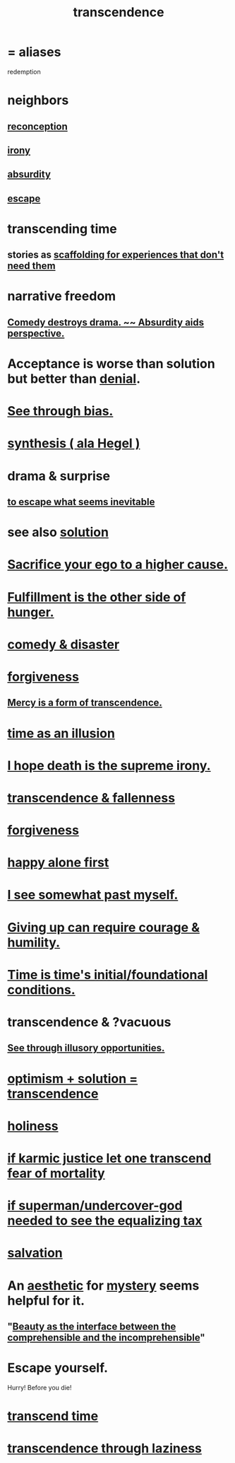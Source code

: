 :PROPERTIES:
:ID:       6e537826-402f-4254-a40a-652b31e2390a
:ROAM_ALIASES: redemption
:END:
#+title: transcendence
* = aliases
  redemption
* neighbors
** [[id:404db442-b90a-4eb6-8d33-f3ac329cf2ef][reconception]]
** [[id:e8594ff4-8ca0-44ea-a349-f16163c376a7][irony]]
** [[id:902b3bbb-54eb-4a8c-916f-a2bcaa36225b][absurdity]]
** [[id:c0d17892-182e-45f8-b86d-a5a5b3bba61e][escape]]
* transcending time
  :PROPERTIES:
  :ID:       f774613e-cc5c-4002-a85a-f91da8bff16f
  :END:
** stories as [[id:639f85af-f376-4901-a30a-05552d47a2eb][scaffolding for experiences that don't need them]]
* narrative freedom
** [[id:c4f84e79-264a-4bf0-830e-6078fbc0c8e3][Comedy destroys drama. ~~ Absurdity aids perspective.]]
* Acceptance is worse than solution but better than [[id:227c3af6-14fc-42b2-a1ff-76313149a746][denial]].
* [[id:f4d489d8-3687-4377-8394-4d1aa16d8782][See through bias.]]
* [[id:f027def3-c2df-41bd-9841-bc1d9f437396][synthesis ( ala Hegel )]]
* drama & surprise
** [[id:cdec0e7c-02e8-43c0-a8ff-7de3d3c338ef][to escape what seems inevitable]]
* see also [[id:b7ff0805-4a7d-4f56-85ab-78dcdf88e8f8][solution]]
* [[id:390cee26-7766-4cbe-98ae-455f29c3254a][Sacrifice your ego to a higher cause.]]
* [[id:040aefe7-c512-4ad9-a811-9b5950b44579][Fulfillment is the other side of hunger.]]
* [[id:495c9bf1-5010-47b0-806f-66342648ecba][comedy & disaster]]
* [[id:8647bcfc-d5ef-45c3-b6ad-fc7789f0fad2][forgiveness]]
** [[id:5b9caf47-ff2f-4821-8476-2dee77d51ec4][Mercy is a form of transcendence.]]
* [[id:da0f5626-c114-4f06-a5d8-231ee749d56a][time as an illusion]]
* [[id:9bc3df29-2c80-4743-a0d0-98b5ff1f6b16][I hope death is the supreme irony.]]
* [[id:e8d19251-0c54-4b82-943d-584a1d84bb73][transcendence & fallenness]]
* [[id:8647bcfc-d5ef-45c3-b6ad-fc7789f0fad2][forgiveness]]
* [[id:5c946bce-fb70-45f0-8efe-24b9077b0501][happy alone first]]
* [[id:6c5de1a3-8072-4f6c-a5a2-8f693c34101a][I see somewhat past myself.]]
* [[id:ac5de538-7ff8-4db1-834e-5d4cfd594b12][Giving up can require courage & humility.]]
* [[id:e54b0669-aa26-45cf-a5fa-6bb41f871790][Time is time's initial/foundational conditions.]]
* transcendence & ?vacuous
** [[id:73a7935c-5309-46e7-84e1-fb4c292f7ad0][See through illusory opportunities.]]
* [[id:e9684dbd-465b-4dc6-af7a-7fc30eecfdf0][optimism + solution = transcendence]]
* [[id:60369835-80af-42f3-9de5-95736ce9b0ee][holiness]]
* [[id:cf3d9e97-2c7a-4c2c-a6d3-33ea4dab2654][if karmic justice let one transcend fear of mortality]]
* [[id:fa59b4e0-e73b-46bd-a465-e7038a5c5e98][if superman/undercover-god needed to see the equalizing tax]]
* [[id:b37e198b-0e15-4263-be53-cc29c827448e][salvation]]
* An [[id:efead690-715e-4243-9dd9-9f6a53566263][aesthetic]] for [[id:e428428f-c7cf-406e-b4ef-fa3ff5b17d5a][mystery]] seems helpful for it.
** "[[id:e10fa73d-723f-4772-99d9-2ece218d4175][Beauty as the interface between the comprehensible and the incomprehensible]]"
* Escape yourself.
  :PROPERTIES:
  :ID:       5e99170f-6c38-4705-bf3d-1b2cb9b95123
  :END:
  Hurry! Before you die!
* [[id:668cc49f-2760-4629-890d-235c0836b560][transcend time]]
* [[id:86344147-d9c1-418c-879a-a1f376529721][transcendence through laziness]]
